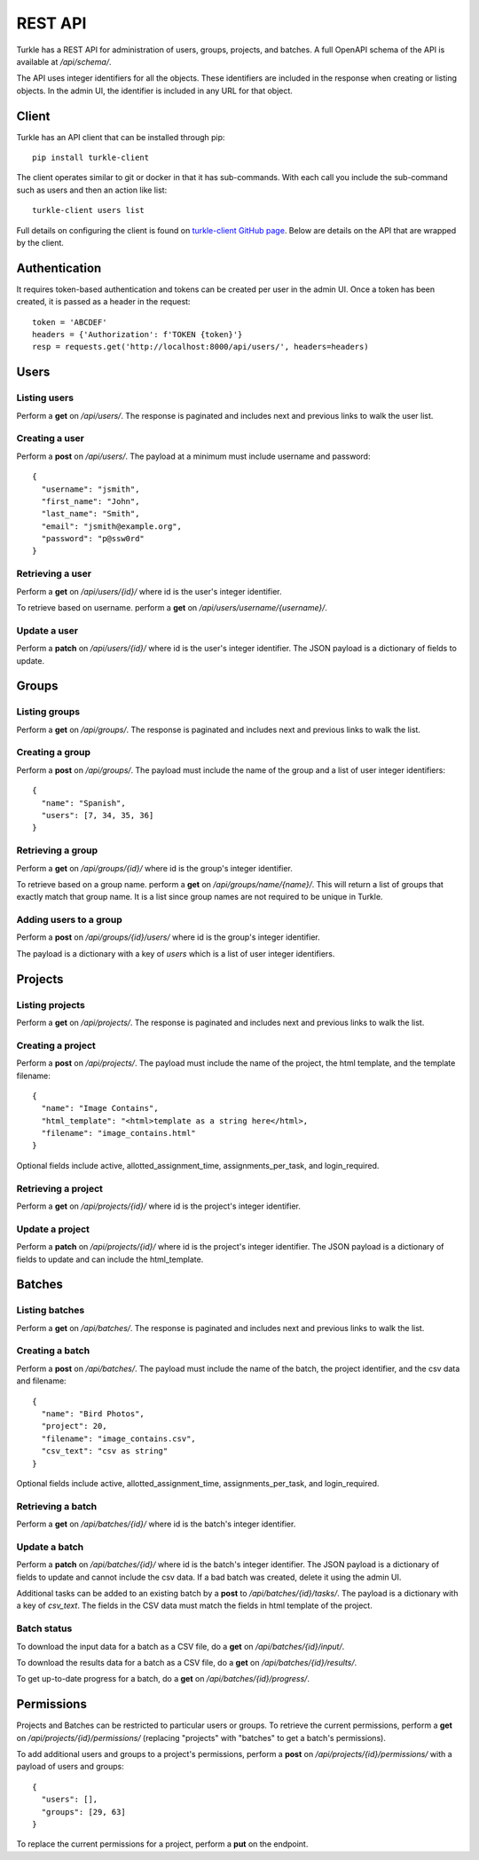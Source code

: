 REST API
==========

Turkle has a REST API for administration of users, groups, projects, and batches.
A full OpenAPI schema of the API is available at `/api/schema/`.

The API uses integer identifiers for all the objects.
These identifiers are included in the response when creating or listing objects.
In the admin UI, the identifier is included in any URL for that object.

Client
----------
Turkle has an API client that can be installed through pip::

    pip install turkle-client

The client operates similar to git or docker in that it has sub-commands.
With each call you include the sub-command such as users and then an
action like list::

    turkle-client users list

Full details on configuring the client is found on `turkle-client GitHub page`_.
Below are details on the API that are wrapped by the client.

Authentication
---------------
It requires token-based authentication and tokens can be created per user in the admin UI.
Once a token has been created, it is passed as a header in the request::

  token = 'ABCDEF'
  headers = {'Authorization': f'TOKEN {token}'}
  resp = requests.get('http://localhost:8000/api/users/', headers=headers)

Users
--------
Listing users
`````````````````
Perform a **get** on `/api/users/`.
The response is paginated and includes next and previous links to walk the user list.

Creating a user
`````````````````
Perform a **post** on `/api/users/`.
The payload at a minimum must include username and password::

  {
    "username": "jsmith",
    "first_name": "John",
    "last_name": "Smith",
    "email": "jsmith@example.org",
    "password": "p@ssw0rd"
  }

Retrieving a user
`````````````````
Perform a **get** on `/api/users/{id}/` where id is the user's integer identifier.

To retrieve based on username. perform a **get** on `/api/users/username/{username}/`.

Update a user
`````````````````
Perform a **patch** on `/api/users/{id}/` where id is the user's integer identifier.
The JSON payload is a dictionary of fields to update.

Groups
---------
Listing groups
`````````````````
Perform a **get** on `/api/groups/`.
The response is paginated and includes next and previous links to walk the list.

Creating a group
`````````````````
Perform a **post** on `/api/groups/`.
The payload must include the name of the group and a list of user integer identifiers::

  {
    "name": "Spanish",
    "users": [7, 34, 35, 36]
  }

Retrieving a group
``````````````````
Perform a **get** on `/api/groups/{id}/` where id is the group's integer identifier.

To retrieve based on a group name. perform a **get** on `/api/groups/name/{name}/`.
This will return a list of groups that exactly match that group name.
It is a list since group names are not required to be unique in Turkle.

Adding users to a group
```````````````````````````
Perform a **post** on `/api/groups/{id}/users/` where id is the group's integer identifier.

The payload is a dictionary with a key of *users* which is a list of user integer identifiers.

Projects
----------
Listing projects
`````````````````
Perform a **get** on `/api/projects/`.
The response is paginated and includes next and previous links to walk the list.

Creating a project
```````````````````
Perform a **post** on `/api/projects/`.
The payload must include the name of the project, the html template, and the template filename::

  {
    "name": "Image Contains",
    "html_template": "<html>template as a string here</html>,
    "filename": "image_contains.html"
  }

Optional fields include active, allotted_assignment_time, assignments_per_task, and login_required.

Retrieving a project
`````````````````````
Perform a **get** on `/api/projects/{id}/` where id is the project's integer identifier.

Update a project
`````````````````
Perform a **patch** on `/api/projects/{id}/` where id is the project's integer identifier.
The JSON payload is a dictionary of fields to update and can include the html_template.

Batches
----------
Listing batches
`````````````````
Perform a **get** on `/api/batches/`.
The response is paginated and includes next and previous links to walk the list.

Creating a batch
```````````````````
Perform a **post** on `/api/batches/`.
The payload must include the name of the batch, the project identifier,
and the csv data and filename::

  {
    "name": "Bird Photos",
    "project": 20,
    "filename": "image_contains.csv",
    "csv_text": "csv as string"
  }

Optional fields include active, allotted_assignment_time, assignments_per_task, and login_required.

Retrieving a batch
`````````````````````
Perform a **get** on `/api/batches/{id}/` where id is the batch's integer identifier.

Update a batch
`````````````````
Perform a **patch** on `/api/batches/{id}/` where id is the batch's integer identifier.
The JSON payload is a dictionary of fields to update and cannot include the csv data.
If a bad batch was created, delete it using the admin UI.

Additional tasks can be added to an existing batch by a **post** to `/api/batches/{id}/tasks/`.
The payload is a dictionary with a key of *csv_text*.
The fields in the CSV data must match the fields in html template of the project.

Batch status
`````````````````
To download the input data for a batch as a CSV file, do a **get** on `/api/batches/{id}/input/`.

To download the results data for a batch as a CSV file, do a **get** on `/api/batches/{id}/results/`.

To get up-to-date progress for a batch, do a **get** on `/api/batches/{id}/progress/`.

Permissions
------------
Projects and Batches can be restricted to particular users or groups.
To retrieve the current permissions, perform a **get** on `/api/projects/{id}/permissions/`
(replacing "projects" with "batches" to get a batch's permissions).

To add additional users and groups to a project's permissions, perform a **post** on
`/api/projects/{id}/permissions/` with a payload of users and groups::

  {
    "users": [],
    "groups": [29, 63]
  }

To replace the current permissions for a project, perform a **put** on the endpoint.

.. _`turkle-client GitHub page`: https://github.com/hltcoe/turkle-client